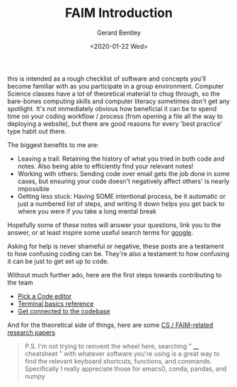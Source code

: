 #+title: FAIM Introduction
#+author: Gerard Bentley
#+date: <2020-01-22 Wed>

this is intended as a rough checklist of software and concepts you'll become familiar with as you participate in a group environment.
Computer Science classes have a lot of theoretical material to chug through, so the bare-bones computing skills and computer literacy sometimes don't get any spotlight.
It's not immediately obvious how beneficial it can be to spend time on your coding workflow / process (from opening a file all the way to deploying a website), but there are good reasons for every 'best practice' type habit out there.

The biggest benefits to me are:
- Leaving a trail: Retaining the history of what you tried in both code and notes. Also being able to efficiently find your relevant notes!
- Working with others: Sending code over email gets the job done in some cases, but ensuring your code doesn't negatively affect others' is nearly impossible
- Getting less stuck: Having SOME intentional process, be it automatic or just a numbered list of steps, and writing it down helps you get back to where you were if you take a long mental break


Hopefully some of these notes will answer your questions, link you to the answer, or at least inspire some useful search terms for [[http://google.com/][google]].

Asking for help is never shameful or negative, these posts are a testament to how confusing coding can be.
They're also a testament to how confusing it can be just to get set up to code.

Without much further ado, here are the first steps towards contributing to the team
- [[file:code_editors.org][Pick a Code editor]]
- [[file:terminal.org][Terminal basics reference]]
- [[file:gitlab_workspace.org][Get connected to the codebase]]

And for the theoretical side of things, here are some [[file:research_papers.org][CS / FAIM-related research papers]]

#+BEGIN_QUOTE
P.S.
I'm not trying to reinvent the wheel here, searching " ____ cheatsheet " with whatever software you're using is a great way to find the relevant keyboard shortcuts, functions, and commands.
Specifically I really appreciate those for emacs0, conda, pandas, and numpy
#+END_QUOTE
